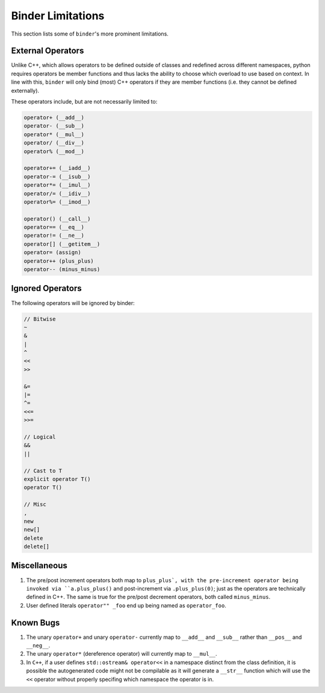 Binder Limitations
##################

This section lists some of ``binder``'s more prominent limitations.

------------------
External Operators
------------------

Unlike C++, which allows operators to be defined outside of classes and redefined across different namespaces, python requires operators be member functions and thus lacks the ability to choose which overload to use based on context.
In line with this, ``binder`` will only bind (most) C++ operators if they are member functions (i.e. they cannot be defined externally).

These operators include, but are not necessarily limited to:

.. code-block:: console

    operator+ (__add__)
    operator- (__sub__)
    operator* (__mul__)
    operator/ (__div__)
    operator% (__mod__)

    operator+= (__iadd__)
    operator-= (__isub__)
    operator*= (__imul__)
    operator/= (__idiv__)
    operator%= (__imod__)

    operator() (__call__)
    operator== (__eq__)
    operator!= (__ne__)
    operator[] (__getitem__)
    operator= (assign)
    operator++ (plus_plus)
    operator-- (minus_minus)

-----------------
Ignored Operators
-----------------

The following operators will be ignored by binder:

.. code-block:: console

    // Bitwise
    ~
    &
    |
    ^
    <<
    >>

    &=
    |=
    ^=
    <<=
    >>=

    // Logical
    &&
    ||

    // Cast to T
    explicit operator T()
    operator T()

    // Misc
    ,
    new
    new[]
    delete
    delete[]

-------------
Miscellaneous
-------------

1.   The pre/post increment operators both map to ``plus_plus`, with the pre-increment operator being invoked via ``a.plus_plus()`` and post-increment via ``.plus_plus(0)``; just as the operators are technically defined in C++. The same is true for the pre/post decrement operators, both called ``minus_minus``.

2.   User defined literals ``operator"" _foo`` end up being named as ``operator_foo``.

----------
Known Bugs
----------

1.   The unary ``operator+`` and unary ``operator-`` currently map to ``__add__`` and ``__sub__`` rather than ``__pos__`` and ``__neg__``.

2.   The unary ``operator*`` (dereference operator) will currently map to ``__mul__``.

3.   In ``C++``, if a user defines ``std::ostream& operator<<`` in a namespace distinct from the class definition, it is possible the autogenerated code might not be compilable as it will generate a ``__str__`` function which will use the ``<<`` operator without properly specifing which namespace the operator is in.
